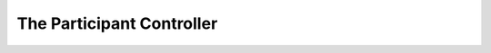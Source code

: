 ==============================
The Participant Controller
==============================

    .. doxygenclass:: ib::mw::sync::IParticipantController
       :members:

          
